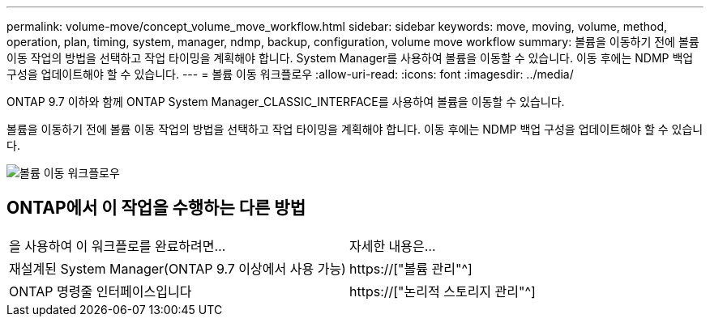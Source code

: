 ---
permalink: volume-move/concept_volume_move_workflow.html 
sidebar: sidebar 
keywords: move, moving, volume, method, operation, plan, timing, system, manager, ndmp, backup, configuration, volume move workflow 
summary: 볼륨을 이동하기 전에 볼륨 이동 작업의 방법을 선택하고 작업 타이밍을 계획해야 합니다. System Manager를 사용하여 볼륨을 이동할 수 있습니다. 이동 후에는 NDMP 백업 구성을 업데이트해야 할 수 있습니다. 
---
= 볼륨 이동 워크플로우
:allow-uri-read: 
:icons: font
:imagesdir: ../media/


[role="lead"]
ONTAP 9.7 이하와 함께 ONTAP System Manager_CLASSIC_INTERFACE를 사용하여 볼륨을 이동할 수 있습니다.

볼륨을 이동하기 전에 볼륨 이동 작업의 방법을 선택하고 작업 타이밍을 계획해야 합니다. 이동 후에는 NDMP 백업 구성을 업데이트해야 할 수 있습니다.

image::../media/volume_move_workflow.jpg[볼륨 이동 워크플로우]



== ONTAP에서 이 작업을 수행하는 다른 방법

|===


| 을 사용하여 이 워크플로를 완료하려면... | 자세한 내용은... 


 a| 
재설계된 System Manager(ONTAP 9.7 이상에서 사용 가능)
 a| 
https://["볼륨 관리"^]



 a| 
ONTAP 명령줄 인터페이스입니다
 a| 
https://["논리적 스토리지 관리"^]

|===